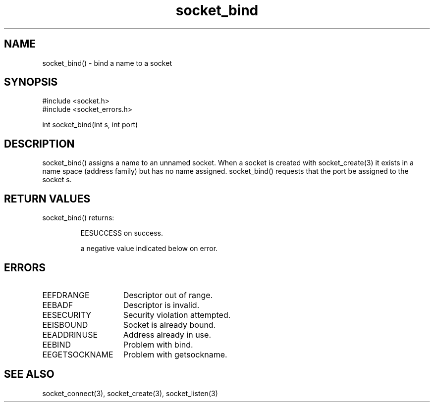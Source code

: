 .\"bind a name to a socket
.TH socket_bind 3

.SH NAME
socket_bind() - bind a name to a socket

.SH SYNOPSIS
.nf
#include <socket.h>
#include <socket_errors.h>

int socket_bind(int s, int port)

.SH DESCRIPTION
socket_bind() assigns a name to an unnamed socket. When a socket is
created with socket_create(3) it exists in a name space (address family)
but has no name assigned. socket_bind() requests that the port be assigned
to the socket s.

.SH RETURN VALUES
socket_bind() returns:
.IP
EESUCCESS on success.
.IP
a negative value indicated below on error.

.SH ERRORS
.TP 15
EEFDRANGE
Descriptor out of range.
.TP
EEBADF
Descriptor is invalid.
.TP
EESECURITY
Security violation attempted.
.TP
EEISBOUND
Socket is already bound.
.TP
EEADDRINUSE
Address already in use.
.TP
EEBIND
Problem with bind.
.TP
EEGETSOCKNAME
Problem with getsockname.

.SH SEE ALSO
socket_connect(3), socket_create(3), socket_listen(3)
